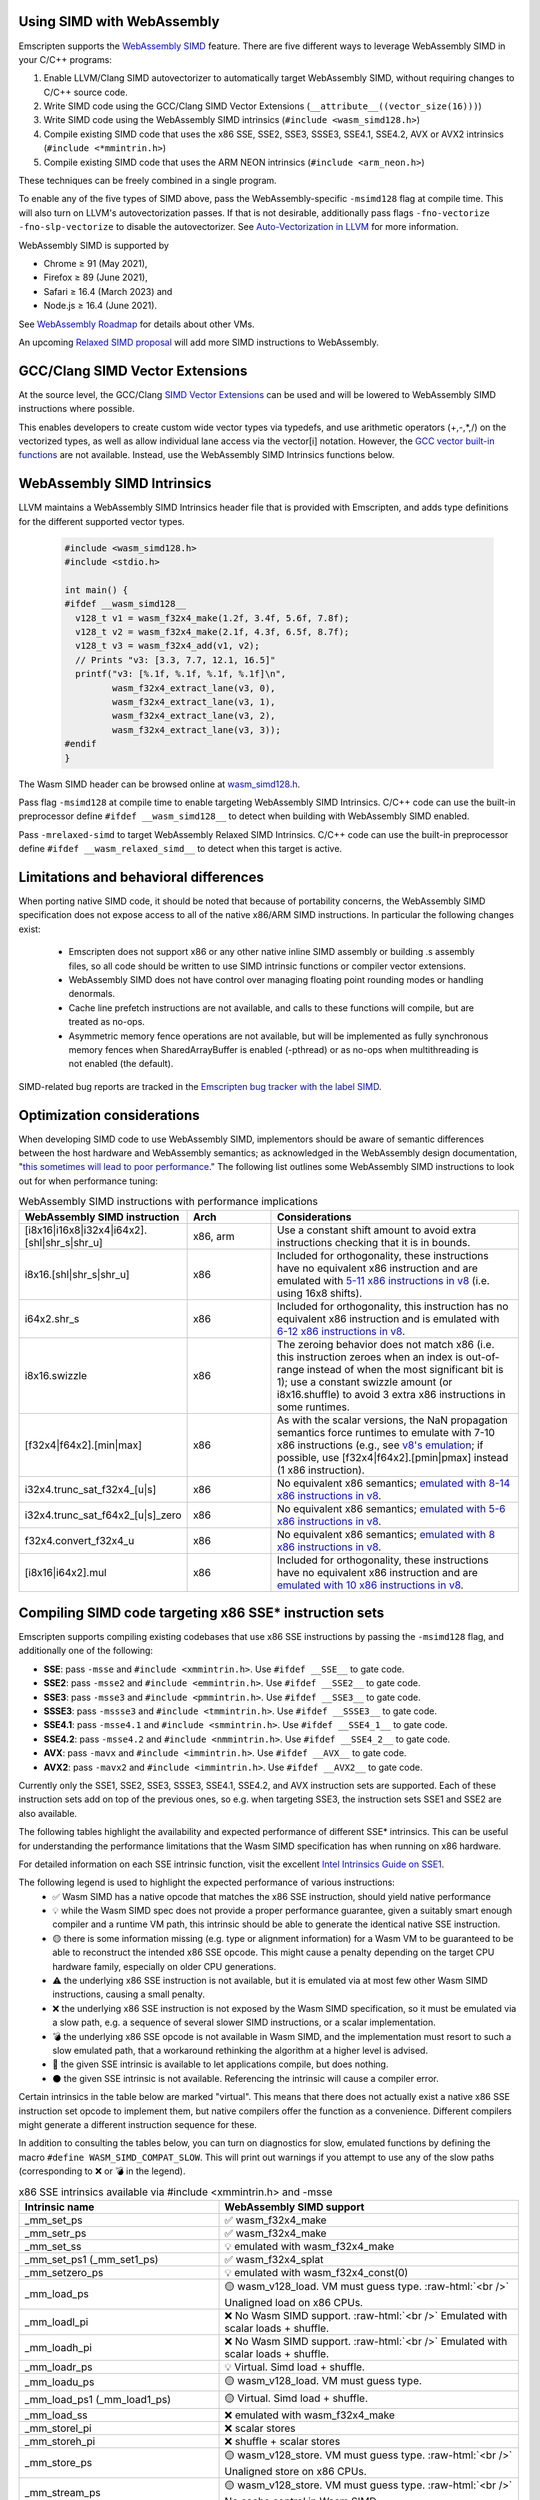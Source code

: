 .. _Porting SIMD code:

.. role:: raw-html(raw)
    :format: html

===========================
Using SIMD with WebAssembly
===========================

Emscripten supports the `WebAssembly SIMD <https://github.com/webassembly/simd/>`_ feature. There are five different ways to leverage WebAssembly SIMD in your C/C++ programs:

1. Enable LLVM/Clang SIMD autovectorizer to automatically target WebAssembly SIMD, without requiring changes to C/C++ source code.
2. Write SIMD code using the GCC/Clang SIMD Vector Extensions (``__attribute__((vector_size(16)))``)
3. Write SIMD code using the WebAssembly SIMD intrinsics (``#include <wasm_simd128.h>``)
4. Compile existing SIMD code that uses the x86 SSE, SSE2, SSE3, SSSE3, SSE4.1, SSE4.2, AVX or AVX2 intrinsics (``#include <*mmintrin.h>``)
5. Compile existing SIMD code that uses the ARM NEON intrinsics (``#include <arm_neon.h>``)

These techniques can be freely combined in a single program.

To enable any of the five types of SIMD above, pass the WebAssembly-specific ``-msimd128`` flag at compile time. This will also turn on LLVM's autovectorization passes. If that is not desirable, additionally pass flags ``-fno-vectorize -fno-slp-vectorize`` to disable the autovectorizer. See `Auto-Vectorization in LLVM <https://llvm.org/docs/Vectorizers.html>`_ for more information.

WebAssembly SIMD is supported by

* Chrome ≥ 91 (May 2021),

* Firefox ≥ 89 (June 2021),

* Safari ≥ 16.4 (March 2023) and

* Node.js ≥ 16.4 (June 2021).

See `WebAssembly Roadmap <https://webassembly.org/roadmap/>`_ for details about other VMs.

An upcoming `Relaxed SIMD proposal <https://github.com/WebAssembly/relaxed-simd/tree/main/proposals/relaxed-simd>`_ will add more SIMD instructions to WebAssembly.

================================
GCC/Clang SIMD Vector Extensions
================================

At the source level, the GCC/Clang `SIMD Vector Extensions <https://gcc.gnu.org/onlinedocs/gcc/Vector-Extensions.html>`_ can be used and will be lowered to WebAssembly SIMD instructions where possible.

This enables developers to create custom wide vector types via typedefs, and use arithmetic operators (+,-,*,/) on the vectorized types, as well as allow individual lane access via the vector[i] notation. However, the `GCC vector built-in functions <https://gcc.gnu.org/onlinedocs/gcc/x86-Built-in-Functions.html>`_ are not available. Instead, use the WebAssembly SIMD Intrinsics functions below.

===========================
WebAssembly SIMD Intrinsics
===========================

LLVM maintains a WebAssembly SIMD Intrinsics header file that is provided with Emscripten, and adds type definitions for the different supported vector types.

    .. code-block:: cpp

       #include <wasm_simd128.h>
       #include <stdio.h>

       int main() {
       #ifdef __wasm_simd128__
         v128_t v1 = wasm_f32x4_make(1.2f, 3.4f, 5.6f, 7.8f);
         v128_t v2 = wasm_f32x4_make(2.1f, 4.3f, 6.5f, 8.7f);
         v128_t v3 = wasm_f32x4_add(v1, v2);
         // Prints "v3: [3.3, 7.7, 12.1, 16.5]"
         printf("v3: [%.1f, %.1f, %.1f, %.1f]\n",
                wasm_f32x4_extract_lane(v3, 0),
                wasm_f32x4_extract_lane(v3, 1),
                wasm_f32x4_extract_lane(v3, 2),
                wasm_f32x4_extract_lane(v3, 3));
       #endif
       }

The Wasm SIMD header can be browsed online at `wasm_simd128.h <https://github.com/llvm/llvm-project/blob/main/clang/lib/Headers/wasm_simd128.h>`_.

Pass flag ``-msimd128`` at compile time to enable targeting WebAssembly SIMD Intrinsics. C/C++ code can use the built-in preprocessor define ``#ifdef __wasm_simd128__`` to detect when building with WebAssembly SIMD enabled.

Pass ``-mrelaxed-simd`` to target WebAssembly Relaxed SIMD Intrinsics. C/C++ code can use the built-in preprocessor define ``#ifdef __wasm_relaxed_simd__`` to detect when this target is active.

======================================
Limitations and behavioral differences
======================================

When porting native SIMD code, it should be noted that because of portability concerns, the WebAssembly SIMD specification does not expose access to all of the native x86/ARM SIMD instructions. In particular the following changes exist:

 - Emscripten does not support x86 or any other native inline SIMD assembly or building .s assembly files, so all code should be written to use SIMD intrinsic functions or compiler vector extensions.

 - WebAssembly SIMD does not have control over managing floating point rounding modes or handling denormals.

 - Cache line prefetch instructions are not available, and calls to these functions will compile, but are treated as no-ops.

 - Asymmetric memory fence operations are not available, but will be implemented as fully synchronous memory fences when SharedArrayBuffer is enabled (-pthread) or as no-ops when multithreading is not enabled (the default).

SIMD-related bug reports are tracked in the `Emscripten bug tracker with the label SIMD <https://github.com/emscripten-core/emscripten/issues?q=is%3Aopen+is%3Aissue+label%3ASIMD>`_.

===========================
Optimization considerations
===========================

When developing SIMD code to use WebAssembly SIMD, implementors should be aware of semantic differences between the host hardware and WebAssembly semantics; as acknowledged in the WebAssembly design documentation, "`this sometimes will lead to poor performance <https://github.com/WebAssembly/design/blob/master/Portability.md#assumptions-for-efficient-execution>`_." The following list outlines some WebAssembly SIMD instructions to look out for when performance tuning:

.. list-table:: WebAssembly SIMD instructions with performance implications
   :widths: 10 10 30
   :header-rows: 1
   :class: wrap-table-content

   * - WebAssembly SIMD instruction
     - Arch
     - Considerations

   * - [i8x16|i16x8|i32x4|i64x2].[shl|shr_s|shr_u]
     - x86, arm
     - Use a constant shift amount to avoid extra instructions checking that it is in bounds.

   * - i8x16.[shl|shr_s|shr_u]
     - x86
     - Included for orthogonality, these instructions have no equivalent x86 instruction and are emulated with `5-11 x86 instructions in v8 <https://github.com/v8/v8/blob/c8672adeebb105c7636334b9931831bf1945f4ec/src/codegen/shared-ia32-x64/macro-assembler-shared-ia32-x64.cc#L427-L552>`_ (i.e. using 16x8 shifts).
  
   * - i64x2.shr_s
     - x86
     - Included for orthogonality, this instruction has no equivalent x86 instruction and is emulated with `6-12 x86 instructions in v8 <https://github.com/v8/v8/blob/c8672adeebb105c7636334b9931831bf1945f4ec/src/codegen/shared-ia32-x64/macro-assembler-shared-ia32-x64.cc#L996-L1057>`_.

   * - i8x16.swizzle
     - x86
     - The zeroing behavior does not match x86 (i.e. this instruction zeroes when an index is out-of-range instead of when the most significant bit is 1); use a constant swizzle amount (or i8x16.shuffle) to avoid 3 extra x86 instructions in some runtimes.

   * - [f32x4|f64x2].[min|max]
     - x86
     - As with the scalar versions, the NaN propagation semantics force runtimes to emulate with 7-10 x86 instructions (e.g., see `v8's emulation <https://github.com/v8/v8/blob/c8672adeebb105c7636334b9931831bf1945f4ec/src/codegen/shared-ia32-x64/macro-assembler-shared-ia32-x64.cc#L202-L339>`_; if possible, use [f32x4|f64x2].[pmin|pmax] instead (1 x86 instruction).

   * - i32x4.trunc_sat_f32x4_[u|s]
     - x86
     - No equivalent x86 semantics; `emulated with 8-14 x86 instructions in v8 <https://github.com/v8/v8/blob/b6520eda5eafc3b007a5641b37136dfc9d92f63d/src/compiler/backend/x64/code-generator-x64.cc#L3035-L3062>`_.

   * - i32x4.trunc_sat_f64x2_[u|s]_zero
     - x86
     - No equivalent x86 semantics; `emulated with 5-6 x86 instructions in v8 <https://github.com/v8/v8/blob/b6520eda5eafc3b007a5641b37136dfc9d92f63d/src/codegen/x64/macro-assembler-x64.cc#L2241-L2311>`_.

   * - f32x4.convert_f32x4_u
     - x86
     - No equivalent x86 semantics; `emulated with 8 x86 instructions in v8 <https://github.com/v8/v8/blob/b6520eda5eafc3b007a5641b37136dfc9d92f63d/src/compiler/backend/x64/code-generator-x64.cc#L2591-L2604>`_.

   * - [i8x16|i64x2].mul
     - x86
     - Included for orthogonality, these instructions have no equivalent x86 instruction and are `emulated with 10 x86 instructions in v8 <https://github.com/v8/v8/blob/b6520eda5eafc3b007a5641b37136dfc9d92f63d/src/compiler/backend/x64/code-generator-x64.cc#L2834-L2858>`_.


=======================================================
Compiling SIMD code targeting x86 SSE* instruction sets
=======================================================

Emscripten supports compiling existing codebases that use x86 SSE instructions by passing the ``-msimd128`` flag, and additionally one of the following:

* **SSE**: pass ``-msse`` and ``#include <xmmintrin.h>``. Use ``#ifdef __SSE__`` to gate code.
* **SSE2**: pass ``-msse2`` and ``#include <emmintrin.h>``. Use ``#ifdef __SSE2__`` to gate code.
* **SSE3**: pass ``-msse3`` and ``#include <pmmintrin.h>``. Use ``#ifdef __SSE3__`` to gate code.
* **SSSE3**: pass ``-mssse3`` and ``#include <tmmintrin.h>``. Use ``#ifdef __SSSE3__`` to gate code.
* **SSE4.1**: pass ``-msse4.1`` and ``#include <smmintrin.h>``. Use ``#ifdef __SSE4_1__`` to gate code.
* **SSE4.2**: pass ``-msse4.2`` and ``#include <nmmintrin.h>``. Use ``#ifdef __SSE4_2__`` to gate code.
* **AVX**: pass ``-mavx`` and ``#include <immintrin.h>``. Use ``#ifdef __AVX__`` to gate code.
* **AVX2**: pass ``-mavx2`` and ``#include <immintrin.h>``. Use ``#ifdef __AVX2__`` to gate code.

Currently only the SSE1, SSE2, SSE3, SSSE3, SSE4.1, SSE4.2, and AVX instruction sets are supported. Each of these instruction sets add on top of the previous ones, so e.g. when targeting SSE3, the instruction sets SSE1 and SSE2 are also available.

The following tables highlight the availability and expected performance of different SSE* intrinsics. This can be useful for understanding the performance limitations that the Wasm SIMD specification has when running on x86 hardware.

For detailed information on each SSE intrinsic function, visit the excellent `Intel Intrinsics Guide on SSE1 <https://software.intel.com/sites/landingpage/IntrinsicsGuide/#techs=SSE>`_.

The following legend is used to highlight the expected performance of various instructions:
 - ✅ Wasm SIMD has a native opcode that matches the x86 SSE instruction, should yield native performance
 - 💡 while the Wasm SIMD spec does not provide a proper performance guarantee, given a suitably smart enough compiler and a runtime VM path, this intrinsic should be able to generate the identical native SSE instruction.
 - 🟡 there is some information missing (e.g. type or alignment information) for a Wasm VM to be guaranteed to be able to reconstruct the intended x86 SSE opcode. This might cause a penalty depending on the target CPU hardware family, especially on older CPU generations.
 - ⚠️ the underlying x86 SSE instruction is not available, but it is emulated via at most few other Wasm SIMD instructions, causing a small penalty.
 - ❌ the underlying x86 SSE instruction is not exposed by the Wasm SIMD specification, so it must be emulated via a slow path, e.g. a sequence of several slower SIMD instructions, or a scalar implementation.
 - 💣 the underlying x86 SSE opcode is not available in Wasm SIMD, and the implementation must resort to such a slow emulated path, that a workaround rethinking the algorithm at a higher level is advised.
 - 💭 the given SSE intrinsic is available to let applications compile, but does nothing.
 - ⚫ the given SSE intrinsic is not available. Referencing the intrinsic will cause a compiler error.

Certain intrinsics in the table below are marked "virtual". This means that there does not actually exist a native x86 SSE instruction set opcode to implement them, but native compilers offer the function as a convenience. Different compilers might generate a different instruction sequence for these.

In addition to consulting the tables below, you can turn on diagnostics for slow, emulated functions by defining the macro ``#define WASM_SIMD_COMPAT_SLOW``. This will print out warnings if you attempt to use any of the slow paths (corresponding to ❌ or 💣 in the legend).

.. list-table:: x86 SSE intrinsics available via #include <xmmintrin.h> and -msse
   :widths: 20 30
   :header-rows: 1
   :class: wrap-table-content

   * - Intrinsic name
     - WebAssembly SIMD support
   * - _mm_set_ps
     - ✅ wasm_f32x4_make
   * - _mm_setr_ps
     - ✅ wasm_f32x4_make
   * - _mm_set_ss
     - 💡 emulated with wasm_f32x4_make
   * - _mm_set_ps1 (_mm_set1_ps)
     - ✅ wasm_f32x4_splat
   * - _mm_setzero_ps
     - 💡 emulated with wasm_f32x4_const(0)
   * - _mm_load_ps
     - 🟡 wasm_v128_load. VM must guess type. :raw-html:`<br />` Unaligned load on x86 CPUs.
   * - _mm_loadl_pi
     - ❌ No Wasm SIMD support. :raw-html:`<br />` Emulated with scalar loads + shuffle.
   * - _mm_loadh_pi
     - ❌ No Wasm SIMD support. :raw-html:`<br />` Emulated with scalar loads + shuffle.
   * - _mm_loadr_ps
     - 💡 Virtual. Simd load + shuffle.
   * - _mm_loadu_ps
     - 🟡 wasm_v128_load. VM must guess type.
   * - _mm_load_ps1 (_mm_load1_ps)
     - 🟡 Virtual. Simd load + shuffle.
   * - _mm_load_ss
     - ❌ emulated with wasm_f32x4_make
   * - _mm_storel_pi
     - ❌ scalar stores
   * - _mm_storeh_pi
     - ❌ shuffle + scalar stores
   * - _mm_store_ps
     - 🟡 wasm_v128_store. VM must guess type. :raw-html:`<br />` Unaligned store on x86 CPUs.
   * - _mm_stream_ps
     - 🟡 wasm_v128_store. VM must guess type. :raw-html:`<br />` No cache control in Wasm SIMD.
   * - _mm_prefetch
     - 💭 No-op.
   * - _mm_sfence
     - ⚠️ A full barrier in multithreaded builds.
   * - _mm_shuffle_ps
     - 🟡 wasm_i32x4_shuffle. VM must guess type.
   * - _mm_storer_ps
     - 💡 Virtual. Shuffle + Simd store.
   * - _mm_store_ps1 (_mm_store1_ps)
     - 🟡 Virtual. Emulated with shuffle. :raw-html:`<br />` Unaligned store on x86 CPUs.
   * - _mm_store_ss
     - 💡 emulated with scalar store
   * - _mm_storeu_ps
     - 🟡 wasm_v128_store. VM must guess type.
   * - _mm_storeu_si16
     - 💡 emulated with scalar store
   * - _mm_storeu_si64
     - 💡 emulated with scalar store
   * - _mm_movemask_ps
     - ✅ wasm_i32x4_bitmask
   * - _mm_move_ss
     - 💡 emulated with a shuffle. VM must guess type.
   * - _mm_add_ps
     - ✅ wasm_f32x4_add
   * - _mm_add_ss
     - ⚠️ emulated with a shuffle
   * - _mm_sub_ps
     - ✅ wasm_f32x4_sub
   * - _mm_sub_ss
     - ⚠️ emulated with a shuffle
   * - _mm_mul_ps
     - ✅ wasm_f32x4_mul
   * - _mm_mul_ss
     - ⚠️ emulated with a shuffle
   * - _mm_div_ps
     - ✅ wasm_f32x4_div
   * - _mm_div_ss
     - ⚠️ emulated with a shuffle
   * - _mm_min_ps
     - TODO: pmin once it works
   * - _mm_min_ss
     - ⚠️ emulated with a shuffle
   * - _mm_max_ps
     - TODO: pmax once it works
   * - _mm_max_ss
     - ⚠️ emulated with a shuffle
   * - _mm_rcp_ps
     - ❌ No Wasm SIMD support. :raw-html:`<br />` Emulated with full precision div. `simd/#3 <https://github.com/WebAssembly/simd/issues/3>`_
   * - _mm_rcp_ss
     - ❌ No Wasm SIMD support. :raw-html:`<br />` Emulated with full precision div+shuffle `simd/#3 <https://github.com/WebAssembly/simd/issues/3>`_
   * - _mm_sqrt_ps
     - ✅ wasm_f32x4_sqrt
   * - _mm_sqrt_ss
     - ⚠️ emulated with a shuffle
   * - _mm_rsqrt_ps
     - ❌ No Wasm SIMD support. :raw-html:`<br />` Emulated with full precision div+sqrt. `simd/#3 <https://github.com/WebAssembly/simd/issues/3>`_
   * - _mm_rsqrt_ss
     - ❌ No Wasm SIMD support. :raw-html:`<br />` Emulated with full precision div+sqrt+shuffle. `simd/#3 <https://github.com/WebAssembly/simd/issues/3>`_
   * - _mm_unpackhi_ps
     - 💡 emulated with a shuffle
   * - _mm_unpacklo_ps
     - 💡 emulated with a shuffle
   * - _mm_movehl_ps
     - 💡 emulated with a shuffle
   * - _mm_movelh_ps
     - 💡 emulated with a shuffle
   * - _MM_TRANSPOSE4_PS
     - 💡 emulated with a shuffle
   * - _mm_cmplt_ps
     - ✅ wasm_f32x4_lt
   * - _mm_cmplt_ss
     - ⚠️ emulated with a shuffle
   * - _mm_cmple_ps
     - ✅ wasm_f32x4_le
   * - _mm_cmple_ss
     - ⚠️ emulated with a shuffle
   * - _mm_cmpeq_ps
     - ✅ wasm_f32x4_eq
   * - _mm_cmpeq_ss
     - ⚠️ emulated with a shuffle
   * - _mm_cmpge_ps
     - ✅ wasm_f32x4_ge
   * - _mm_cmpge_ss
     - ⚠️ emulated with a shuffle
   * - _mm_cmpgt_ps
     - ✅ wasm_f32x4_gt
   * - _mm_cmpgt_ss
     - ⚠️ emulated with a shuffle
   * - _mm_cmpord_ps
     - ❌ emulated with 2xcmp+and
   * - _mm_cmpord_ss
     - ❌ emulated with 2xcmp+and+shuffle
   * - _mm_cmpunord_ps
     - ❌ emulated with 2xcmp+or
   * - _mm_cmpunord_ss
     - ❌ emulated with 2xcmp+or+shuffle
   * - _mm_and_ps
     - 🟡 wasm_v128_and. VM must guess type.
   * - _mm_andnot_ps
     - 🟡 wasm_v128_andnot. VM must guess type.
   * - _mm_or_ps
     - 🟡 wasm_v128_or. VM must guess type.
   * - _mm_xor_ps
     - 🟡 wasm_v128_xor. VM must guess type.
   * - _mm_cmpneq_ps
     - ✅ wasm_f32x4_ne
   * - _mm_cmpneq_ss
     - ⚠️ emulated with a shuffle
   * - _mm_cmpnge_ps
     - ⚠️ emulated with not+ge
   * - _mm_cmpnge_ss
     - ⚠️ emulated with not+ge+shuffle
   * - _mm_cmpngt_ps
     - ⚠️ emulated with not+gt
   * - _mm_cmpngt_ss
     - ⚠️ emulated with not+gt+shuffle
   * - _mm_cmpnle_ps
     - ⚠️ emulated with not+le
   * - _mm_cmpnle_ss
     - ⚠️ emulated with not+le+shuffle
   * - _mm_cmpnlt_ps
     - ⚠️ emulated with not+lt
   * - _mm_cmpnlt_ss
     - ⚠️ emulated with not+lt+shuffle
   * - _mm_comieq_ss
     - ❌ scalarized
   * - _mm_comige_ss
     - ❌ scalarized
   * - _mm_comigt_ss
     - ❌ scalarized
   * - _mm_comile_ss
     - ❌ scalarized
   * - _mm_comilt_ss
     - ❌ scalarized
   * - _mm_comineq_ss
     - ❌ scalarized
   * - _mm_ucomieq_ss
     - ❌ scalarized
   * - _mm_ucomige_ss
     - ❌ scalarized
   * - _mm_ucomigt_ss
     - ❌ scalarized
   * - _mm_ucomile_ss
     - ❌ scalarized
   * - _mm_ucomilt_ss
     - ❌ scalarized
   * - _mm_ucomineq_ss
     - ❌ scalarized
   * - _mm_cvtsi32_ss (_mm_cvt_si2ss)
     - ❌ scalarized
   * - _mm_cvtss_si32 (_mm_cvt_ss2si)
     - 💣 scalar with complex emulated semantics
   * - _mm_cvttss_si32 (_mm_cvtt_ss2si)
     - 💣 scalar with complex emulated semantics
   * - _mm_cvtsi64_ss
     - ❌ scalarized
   * - _mm_cvtss_si64
     - 💣 scalar with complex emulated semantics
   * - _mm_cvttss_si64
     - 💣 scalar with complex emulated semantics
   * - _mm_cvtss_f32
     - 💡 scalar get
   * - _mm_malloc
     - ✅ Allocates memory with specified alignment.
   * - _mm_free
     - ✅ Aliases to free().
   * - _MM_GET_EXCEPTION_MASK
     - ✅ Always returns all exceptions masked (0x1f80).
   * - _MM_GET_EXCEPTION_STATE
     - ❌ Exception state is not tracked. Always returns 0.
   * - _MM_GET_FLUSH_ZERO_MODE
     - ✅ Always returns _MM_FLUSH_ZERO_OFF.
   * - _MM_GET_ROUNDING_MODE
     - ✅ Always returns _MM_ROUND_NEAREST.
   * - _mm_getcsr
     - ✅ Always returns _MM_FLUSH_ZERO_OFF :raw-html:`<br />` | _MM_ROUND_NEAREST | all exceptions masked (0x1f80).
   * - _MM_SET_EXCEPTION_MASK
     - ⚫ Not available. Fixed to all exceptions masked.
   * - _MM_SET_EXCEPTION_STATE
     - ⚫ Not available. Fixed to zero/clear state.
   * - _MM_SET_FLUSH_ZERO_MODE
     - ⚫ Not available. Fixed to _MM_FLUSH_ZERO_OFF.
   * - _MM_SET_ROUNDING_MODE
     - ⚫ Not available. Fixed to _MM_ROUND_NEAREST.
   * - _mm_setcsr
     - ⚫ Not available.
   * - _mm_undefined_ps
     - ✅ Virtual

⚫ The following extensions that SSE1 instruction set brought to 64-bit wide MMX registers are not available:
 - _mm_avg_pu8, _mm_avg_pu16, _mm_cvt_pi2ps, _mm_cvt_ps2pi, _mm_cvt_pi16_ps, _mm_cvt_pi32_ps, _mm_cvt_pi32x2_ps, _mm_cvt_pi8_ps, _mm_cvt_ps_pi16, _mm_cvt_ps_pi32, _mm_cvt_ps_pi8, _mm_cvt_pu16_ps, _mm_cvt_pu8_ps, _mm_cvtt_ps2pi, _mm_cvtt_pi16_ps, _mm_cvttps_pi32, _mm_extract_pi16, _mm_insert_pi16, _mm_maskmove_si64, _m_maskmovq, _mm_max_pi16, _mm_max_pu8, _mm_min_pi16, _mm_min_pu8, _mm_movemask_pi8, _mm_mulhi_pu16, _m_pavgb, _m_pavgw, _m_pextrw, _m_pinsrw, _m_pmaxsw, _m_pmaxub, _m_pminsw, _m_pminub, _m_pmovmskb, _m_pmulhuw, _m_psadbw, _m_pshufw, _mm_sad_pu8, _mm_shuffle_pi16 and _mm_stream_pi.

Any code referencing these intrinsics will not compile.

The following table highlights the availability and expected performance of different SSE2 intrinsics. Refer to `Intel Intrinsics Guide on SSE2 <https://software.intel.com/sites/landingpage/IntrinsicsGuide/#techs=SSE2>`_.

.. list-table:: x86 SSE2 intrinsics available via #include <emmintrin.h> and -msse2
   :widths: 20 30
   :header-rows: 1
   :class: wrap-table-content

   * - Intrinsic name
     - WebAssembly SIMD support
   * - _mm_add_epi16
     - ✅ wasm_i16x8_add
   * - _mm_add_epi32
     - ✅ wasm_i32x4_add
   * - _mm_add_epi64
     - ✅ wasm_i64x2_add
   * - _mm_add_epi8
     - ✅ wasm_i8x16_add
   * - _mm_add_pd
     - ✅ wasm_f64x2_add
   * - _mm_add_sd
     - ⚠️ emulated with a shuffle
   * - _mm_adds_epi16
     - ✅ wasm_i16x8_add_sat
   * - _mm_adds_epi8
     - ✅ wasm_i8x16_add_sat
   * - _mm_adds_epu16
     - ✅ wasm_u16x8_add_sat
   * - _mm_adds_epu8
     - ✅ wasm_u8x16_add_sat
   * - _mm_and_pd
     - 🟡 wasm_v128_and. VM must guess type.
   * - _mm_and_si128
     - 🟡 wasm_v128_and. VM must guess type.
   * - _mm_andnot_pd
     - 🟡 wasm_v128_andnot. VM must guess type.
   * - _mm_andnot_si128
     - 🟡 wasm_v128_andnot. VM must guess type.
   * - _mm_avg_epu16
     - ✅ wasm_u16x8_avgr
   * - _mm_avg_epu8
     - ✅ wasm_u8x16_avgr
   * - _mm_castpd_ps
     - ✅ no-op
   * - _mm_castpd_si128
     - ✅ no-op
   * - _mm_castps_pd
     - ✅ no-op
   * - _mm_castps_si128
     - ✅ no-op
   * - _mm_castsi128_pd
     - ✅ no-op
   * - _mm_castsi128_ps
     - ✅ no-op
   * - _mm_clflush
     - 💭 No-op. No cache hinting in Wasm SIMD.
   * - _mm_cmpeq_epi16
     - ✅ wasm_i16x8_eq
   * - _mm_cmpeq_epi32
     - ✅ wasm_i32x4_eq
   * - _mm_cmpeq_epi8
     - ✅ wasm_i8x16_eq
   * - _mm_cmpeq_pd
     - ✅ wasm_f64x2_eq
   * - _mm_cmpeq_sd
     - ⚠️ emulated with a shuffle
   * - _mm_cmpge_pd
     - ✅ wasm_f64x2_ge
   * - _mm_cmpge_sd
     - ⚠️ emulated with a shuffle
   * - _mm_cmpgt_epi16
     - ✅ wasm_i16x8_gt
   * - _mm_cmpgt_epi32
     - ✅ wasm_i32x4_gt
   * - _mm_cmpgt_epi8
     - ✅ wasm_i8x16_gt
   * - _mm_cmpgt_pd
     - ✅ wasm_f64x2_gt
   * - _mm_cmpgt_sd
     - ⚠️ emulated with a shuffle
   * - _mm_cmple_pd
     - ✅ wasm_f64x2_le
   * - _mm_cmple_sd
     - ⚠️ emulated with a shuffle
   * - _mm_cmplt_epi16
     - ✅ wasm_i16x8_lt
   * - _mm_cmplt_epi32
     - ✅ wasm_i32x4_lt
   * - _mm_cmplt_epi8
     - ✅ wasm_i8x16_lt
   * - _mm_cmplt_pd
     - ✅ wasm_f64x2_lt
   * - _mm_cmplt_sd
     - ⚠️ emulated with a shuffle
   * - _mm_cmpneq_pd
     - ✅ wasm_f64x2_ne
   * - _mm_cmpneq_sd
     - ⚠️ emulated with a shuffle
   * - _mm_cmpnge_pd
     - ⚠️ emulated with not+ge
   * - _mm_cmpnge_sd
     - ⚠️ emulated with not+ge+shuffle
   * - _mm_cmpngt_pd
     - ⚠️ emulated with not+gt
   * - _mm_cmpngt_sd
     - ⚠️ emulated with not+gt+shuffle
   * - _mm_cmpnle_pd
     - ⚠️ emulated with not+le
   * - _mm_cmpnle_sd
     - ⚠️ emulated with not+le+shuffle
   * - _mm_cmpnlt_pd
     - ⚠️ emulated with not+lt
   * - _mm_cmpnlt_sd
     - ⚠️ emulated with not+lt+shuffle
   * - _mm_cmpord_pd
     - ❌ emulated with 2xcmp+and
   * - _mm_cmpord_sd
     - ❌ emulated with 2xcmp+and+shuffle
   * - _mm_cmpunord_pd
     - ❌ emulated with 2xcmp+or
   * - _mm_cmpunord_sd
     - ❌ emulated with 2xcmp+or+shuffle
   * - _mm_comieq_sd
     - ❌ scalarized
   * - _mm_comige_sd
     - ❌ scalarized
   * - _mm_comigt_sd
     - ❌ scalarized
   * - _mm_comile_sd
     - ❌ scalarized
   * - _mm_comilt_sd
     - ❌ scalarized
   * - _mm_comineq_sd
     - ❌ scalarized
   * - _mm_cvtepi32_pd
     - ✅ wasm_f64x2_convert_low_i32x4
   * - _mm_cvtepi32_ps
     - ✅ wasm_f32x4_convert_i32x4
   * - _mm_cvtpd_epi32
     - ❌ scalarized
   * - _mm_cvtpd_ps
     - ✅ wasm_f32x4_demote_f64x2_zero
   * - _mm_cvtps_epi32
     - ❌ scalarized
   * - _mm_cvtps_pd
     - ✅ wasm_f64x2_promote_low_f32x4
   * - _mm_cvtsd_f64
     - ✅ wasm_f64x2_extract_lane
   * - _mm_cvtsd_si32
     - ❌ scalarized
   * - _mm_cvtsd_si64
     - ❌ scalarized
   * - _mm_cvtsd_si64x
     - ❌ scalarized
   * - _mm_cvtsd_ss
     - ❌ scalarized
   * - _mm_cvtsi128_si32
     - ✅ wasm_i32x4_extract_lane
   * - _mm_cvtsi128_si64 (_mm_cvtsi128_si64x)
     - ✅ wasm_i64x2_extract_lane
   * - _mm_cvtsi32_sd
     - ❌ scalarized
   * - _mm_cvtsi32_si128
     - 💡 emulated with wasm_i32x4_make
   * - _mm_cvtsi64_sd (_mm_cvtsi64x_sd)
     - ❌ scalarized
   * - _mm_cvtsi64_si128 (_mm_cvtsi64x_si128)
     - 💡 emulated with wasm_i64x2_make
   * - _mm_cvtss_sd
     - ❌ scalarized
   * - _mm_cvttpd_epi32
     - ❌ scalarized
   * - _mm_cvttps_epi32
     - ❌ scalarized
   * - _mm_cvttsd_si32
     - ❌ scalarized
   * - _mm_cvttsd_si64 (_mm_cvttsd_si64x)
     - ❌ scalarized
   * - _mm_div_pd
     - ✅ wasm_f64x2_div
   * - _mm_div_sd
     - ⚠️ emulated with a shuffle
   * - _mm_extract_epi16
     - ✅ wasm_u16x8_extract_lane
   * - _mm_insert_epi16
     - ✅ wasm_i16x8_replace_lane
   * - _mm_lfence
     - ⚠️ A full barrier in multithreaded builds.
   * - _mm_load_pd
     - 🟡 wasm_v128_load. VM must guess type. :raw-html:`<br />` Unaligned load on x86 CPUs.
   * - _mm_load1_pd (_mm_load_pd1)
     - 🟡 Virtual. wasm_v64x2_load_splat, VM must guess type.
   * - _mm_load_sd
     - ❌ emulated with wasm_f64x2_make
   * - _mm_load_si128
     - 🟡 wasm_v128_load. VM must guess type. :raw-html:`<br />` Unaligned load on x86 CPUs.
   * - _mm_loadh_pd
     - ❌ No Wasm SIMD support. :raw-html:`<br />` Emulated with scalar loads + shuffle.
   * - _mm_loadl_epi64
     - ❌ No Wasm SIMD support. :raw-html:`<br />` Emulated with scalar loads + shuffle.
   * - _mm_loadl_pd
     - ❌ No Wasm SIMD support. :raw-html:`<br />` Emulated with scalar loads + shuffle.
   * - _mm_loadr_pd
     - 💡 Virtual. Simd load + shuffle.
   * - _mm_loadu_pd
     - 🟡 wasm_v128_load. VM must guess type.
   * - _mm_loadu_si128
     - 🟡 wasm_v128_load. VM must guess type.
   * - _mm_loadu_si64
     - ❌ emulated with const+scalar load+replace lane
   * - _mm_loadu_si32
     - ❌ emulated with const+scalar load+replace lane
   * - _mm_loadu_si16
     - ❌ emulated with const+scalar load+replace lane
   * - _mm_madd_epi16
     - ✅ wasm_i32x4_dot_i16x8
   * - _mm_maskmoveu_si128
     - ❌ scalarized
   * - _mm_max_epi16
     - ✅ wasm_i16x8_max
   * - _mm_max_epu8
     - ✅ wasm_u8x16_max
   * - _mm_max_pd
     - TODO: migrate to wasm_f64x2_pmax
   * - _mm_max_sd
     - ⚠️ emulated with a shuffle
   * - _mm_mfence
     - ⚠️ A full barrier in multithreaded builds.
   * - _mm_min_epi16
     - ✅ wasm_i16x8_min
   * - _mm_min_epu8
     - ✅ wasm_u8x16_min
   * - _mm_min_pd
     - TODO: migrate to wasm_f64x2_pmin
   * - _mm_min_sd
     - ⚠️ emulated with a shuffle
   * - _mm_move_epi64
     - 💡 emulated with a shuffle. VM must guess type.
   * - _mm_move_sd
     - 💡 emulated with a shuffle. VM must guess type.
   * - _mm_movemask_epi8
     - ✅ wasm_i8x16_bitmask
   * - _mm_movemask_pd
     - ✅ wasm_i64x2_bitmask
   * - _mm_mul_epu32
     - ⚠️ emulated with wasm_u64x2_extmul_low_u32x4 + 2 shuffles
   * - _mm_mul_pd
     - ✅ wasm_f64x2_mul
   * - _mm_mul_sd
     - ⚠️ emulated with a shuffle
   * - _mm_mulhi_epi16
     - ⚠️ emulated with a 2x SIMD extmul+generic shuffle
   * - _mm_mulhi_epu16
     - ⚠️ emulated with a 2x SIMD extmul+generic shuffle
   * - _mm_mullo_epi16
     - ✅ wasm_i16x8_mul
   * - _mm_or_pd
     - 🟡 wasm_v128_or. VM must guess type.
   * - _mm_or_si128
     - 🟡 wasm_v128_or. VM must guess type.
   * - _mm_packs_epi16
     - ✅ wasm_i8x16_narrow_i16x8
   * - _mm_packs_epi32
     - ✅ wasm_i16x8_narrow_i32x4
   * - _mm_packus_epi16
     - ✅ wasm_u8x16_narrow_i16x8
   * - _mm_pause
     - 💭 No-op.
   * - _mm_sad_epu8
     - ⚠️ emulated with eleven SIMD instructions+const
   * - _mm_set_epi16
     - ✅ wasm_i16x8_make
   * - _mm_set_epi32
     - ✅ wasm_i32x4_make
   * - _mm_set_epi64 (_mm_set_epi64x)
     - ✅ wasm_i64x2_make
   * - _mm_set_epi8
     - ✅ wasm_i8x16_make
   * - _mm_set_pd
     - ✅ wasm_f64x2_make
   * - _mm_set_sd
     - 💡 emulated with wasm_f64x2_make
   * - _mm_set1_epi16
     - ✅ wasm_i16x8_splat
   * - _mm_set1_epi32
     - ✅ wasm_i32x4_splat
   * - _mm_set1_epi64 (_mm_set1_epi64x)
     - ✅ wasm_i64x2_splat
   * - _mm_set1_epi8
     - ✅ wasm_i8x16_splat
   * - _mm_set1_pd (_mm_set_pd1)
     - ✅ wasm_f64x2_splat
   * - _mm_setr_epi16
     - ✅ wasm_i16x8_make
   * - _mm_setr_epi32
     - ✅ wasm_i32x4_make
   * - _mm_setr_epi64
     - ✅ wasm_i64x2_make
   * - _mm_setr_epi8
     - ✅ wasm_i8x16_make
   * - _mm_setr_pd
     - ✅ wasm_f64x2_make
   * - _mm_setzero_pd
     - 💡 emulated with wasm_f64x2_const
   * - _mm_setzero_si128
     - 💡 emulated with wasm_i64x2_const
   * - _mm_shuffle_epi32
     - 💡 emulated with a general shuffle
   * - _mm_shuffle_pd
     - 💡 emulated with a general shuffle
   * - _mm_shufflehi_epi16
     - 💡 emulated with a general shuffle
   * - _mm_shufflelo_epi16
     - 💡 emulated with a general shuffle
   * - _mm_sll_epi16
     - ❌ scalarized
   * - _mm_sll_epi32
     - ❌ scalarized
   * - _mm_sll_epi64
     - ❌ scalarized
   * - _mm_slli_epi16
     - 💡 wasm_i16x8_shl :raw-html:`<br />` ✅ if shift count is immediate constant.
   * - _mm_slli_epi32
     - 💡 wasm_i32x4_shl :raw-html:`<br />` ✅ if shift count is immediate constant.
   * - _mm_slli_epi64
     - 💡 wasm_i64x2_shl :raw-html:`<br />` ✅ if shift count is immediate constant.
   * - _mm_slli_si128 (_mm_bslli_si128)
     - 💡 emulated with a general shuffle
   * - _mm_sqrt_pd
     - ✅ wasm_f64x2_sqrt
   * - _mm_sqrt_sd
     - ⚠️ emulated with a shuffle
   * - _mm_sra_epi16
     - ❌ scalarized
   * - _mm_sra_epi32
     - ❌ scalarized
   * - _mm_srai_epi16
     - 💡 wasm_i16x8_shr :raw-html:`<br />` ✅ if shift count is immediate constant.
   * - _mm_srai_epi32
     - 💡 wasm_i32x4_shr :raw-html:`<br />` ✅ if shift count is immediate constant.
   * - _mm_srl_epi16
     - ❌ scalarized
   * - _mm_srl_epi32
     - ❌ scalarized
   * - _mm_srl_epi64
     - ❌ scalarized
   * - _mm_srli_epi16
     - 💡 wasm_u16x8_shr :raw-html:`<br />` ✅ if shift count is immediate constant.
   * - _mm_srli_epi32
     - 💡 wasm_u32x4_shr :raw-html:`<br />` ✅ if shift count is immediate constant.
   * - _mm_srli_epi64
     - 💡 wasm_u64x2_shr :raw-html:`<br />` ✅ if shift count is immediate constant.
   * - _mm_srli_si128 (_mm_bsrli_si128)
     - 💡 emulated with a general shuffle
   * - _mm_store_pd
     - 🟡 wasm_v128_store. VM must guess type. :raw-html:`<br />` Unaligned store on x86 CPUs.
   * - _mm_store_sd
     - 💡 emulated with scalar store
   * - _mm_store_si128
     - 🟡 wasm_v128_store. VM must guess type. :raw-html:`<br />` Unaligned store on x86 CPUs.
   * - _mm_store1_pd (_mm_store_pd1)
     - 🟡 Virtual. Emulated with shuffle. :raw-html:`<br />` Unaligned store on x86 CPUs.
   * - _mm_storeh_pd
     - ❌ shuffle + scalar stores
   * - _mm_storel_epi64
     - ❌ scalar store
   * - _mm_storel_pd
     - ❌ scalar store
   * - _mm_storer_pd
     - ❌ shuffle + scalar stores
   * - _mm_storeu_pd
     - 🟡 wasm_v128_store. VM must guess type.
   * - _mm_storeu_si128
     - 🟡 wasm_v128_store. VM must guess type.
   * - _mm_storeu_si64
     - 💡 emulated with extract lane+scalar store
   * - _mm_storeu_si32
     - 💡 emulated with extract lane+scalar store
   * - _mm_storeu_si16
     - 💡 emulated with extract lane+scalar store
   * - _mm_stream_pd
     - 🟡 wasm_v128_store. VM must guess type. :raw-html:`<br />` No cache control in Wasm SIMD.
   * - _mm_stream_si128
     - 🟡 wasm_v128_store. VM must guess type. :raw-html:`<br />` No cache control in Wasm SIMD.
   * - _mm_stream_si32
     - 🟡 wasm_v128_store. VM must guess type. :raw-html:`<br />` No cache control in Wasm SIMD.
   * - _mm_stream_si64
     - 🟡 wasm_v128_store. VM must guess type. :raw-html:`<br />` No cache control in Wasm SIMD.
   * - _mm_sub_epi16
     - ✅ wasm_i16x8_sub
   * - _mm_sub_epi32
     - ✅ wasm_i32x4_sub
   * - _mm_sub_epi64
     - ✅ wasm_i64x2_sub
   * - _mm_sub_epi8
     - ✅ wasm_i8x16_sub
   * - _mm_sub_pd
     - ✅ wasm_f64x2_sub
   * - _mm_sub_sd
     - ⚠️ emulated with a shuffle
   * - _mm_subs_epi16
     - ✅ wasm_i16x8_sub_sat
   * - _mm_subs_epi8
     - ✅ wasm_i8x16_sub_sat
   * - _mm_subs_epu16
     - ✅ wasm_u16x8_sub_sat
   * - _mm_subs_epu8
     - ✅ wasm_u8x16_sub_sat
   * - _mm_ucomieq_sd
     - ❌ scalarized
   * - _mm_ucomige_sd
     - ❌ scalarized
   * - _mm_ucomigt_sd
     - ❌ scalarized
   * - _mm_ucomile_sd
     - ❌ scalarized
   * - _mm_ucomilt_sd
     - ❌ scalarized
   * - _mm_ucomineq_sd
     - ❌ scalarized
   * - _mm_undefined_pd
     - ✅ Virtual
   * - _mm_undefined_si128
     - ✅ Virtual
   * - _mm_unpackhi_epi16
     - 💡 emulated with a shuffle
   * - _mm_unpackhi_epi32
     - 💡 emulated with a shuffle
   * - _mm_unpackhi_epi64
     - 💡 emulated with a shuffle
   * - _mm_unpackhi_epi8
     - 💡 emulated with a shuffle
   * - _mm_unpachi_pd
     - 💡 emulated with a shuffle
   * - _mm_unpacklo_epi16
     - 💡 emulated with a shuffle
   * - _mm_unpacklo_epi32
     - 💡 emulated with a shuffle
   * - _mm_unpacklo_epi64
     - 💡 emulated with a shuffle
   * - _mm_unpacklo_epi8
     - 💡 emulated with a shuffle
   * - _mm_unpacklo_pd
     - 💡 emulated with a shuffle
   * - _mm_xor_pd
     - 🟡 wasm_v128_xor. VM must guess type.
   * - _mm_xor_si128
     - 🟡 wasm_v128_xor. VM must guess type.

⚫ The following extensions that SSE2 instruction set brought to 64-bit wide MMX registers are not available:
 - _mm_add_si64, _mm_movepi64_pi64, _mm_movpi64_epi64, _mm_mul_su32, _mm_sub_si64, _mm_cvtpd_pi32, _mm_cvtpi32_pd, _mm_cvttpd_pi32

Any code referencing these intrinsics will not compile.

The following table highlights the availability and expected performance of different SSE3 intrinsics. Refer to `Intel Intrinsics Guide on SSE3 <https://software.intel.com/sites/landingpage/IntrinsicsGuide/#techs=SSE3>`_.

.. list-table:: x86 SSE3 intrinsics available via #include <pmmintrin.h> and -msse3
   :widths: 20 30
   :header-rows: 1
   :class: wrap-table-content

   * - Intrinsic name
     - WebAssembly SIMD support
   * - _mm_lddqu_si128
     - ✅ wasm_v128_load.
   * - _mm_addsub_ps
     - ⚠️ emulated with a SIMD add+mul+const
   * - _mm_hadd_ps
     - ⚠️ emulated with a SIMD add+two shuffles
   * - _mm_hsub_ps
     - ⚠️ emulated with a SIMD sub+two shuffles
   * - _mm_movehdup_ps
     - 💡 emulated with a general shuffle
   * - _mm_moveldup_ps
     - 💡 emulated with a general shuffle
   * - _mm_addsub_pd
     - ⚠️ emulated with a SIMD add+mul+const
   * - _mm_hadd_pd
     - ⚠️ emulated with a SIMD add+two shuffles
   * - _mm_hsub_pd
     - ⚠️ emulated with a SIMD add+two shuffles
   * - _mm_loaddup_pd
     - 🟡 Virtual. wasm_v64x2_load_splat, VM must guess type.
   * - _mm_movedup_pd
     - 💡 emulated with a general shuffle
   * - _MM_GET_DENORMALS_ZERO_MODE
     - ✅ Always returns _MM_DENORMALS_ZERO_ON. I.e. denormals are available.
   * - _MM_SET_DENORMALS_ZERO_MODE
     - ⚫ Not available. Fixed to _MM_DENORMALS_ZERO_ON.
   * - _mm_monitor
     - ⚫ Not available.
   * - _mm_mwait
     - ⚫ Not available.

The following table highlights the availability and expected performance of different SSSE3 intrinsics. Refer to `Intel Intrinsics Guide on SSSE3 <https://software.intel.com/sites/landingpage/IntrinsicsGuide/#techs=SSSE3>`_.

.. list-table:: x86 SSSE3 intrinsics available via #include <tmmintrin.h> and -mssse3
   :widths: 20 30
   :header-rows: 1
   :class: wrap-table-content

   * - Intrinsic name
     - WebAssembly SIMD support
   * - _mm_abs_epi8
     - ✅ wasm_i8x16_abs
   * - _mm_abs_epi16
     - ✅ wasm_i16x8_abs
   * - _mm_abs_epi32
     - ✅ wasm_i32x4_abs
   * - _mm_alignr_epi8
     - ⚠️ emulated with a SIMD or+two shifts
   * - _mm_hadd_epi16
     - ⚠️ emulated with a SIMD add+two shuffles
   * - _mm_hadd_epi32
     - ⚠️ emulated with a SIMD add+two shuffles
   * - _mm_hadds_epi16
     - ⚠️ emulated with a SIMD adds+two shuffles
   * - _mm_hsub_epi16
     - ⚠️ emulated with a SIMD sub+two shuffles
   * - _mm_hsub_epi32
     - ⚠️ emulated with a SIMD sub+two shuffles
   * - _mm_hsubs_epi16
     - ⚠️ emulated with a SIMD subs+two shuffles
   * - _mm_maddubs_epi16
     - ⚠️ emulated with SIMD saturated add+four shifts+two muls+and+const
   * - _mm_mulhrs_epi16
     - ⚠️ emulated with SIMD four widen+two muls+four adds+complex shuffle+const
   * - _mm_shuffle_epi8
     - ⚠️ emulated with a SIMD swizzle+and+const
   * - _mm_sign_epi8
     - ⚠️ emulated with SIMD two cmp+two logical+add
   * - _mm_sign_epi16
     - ⚠️ emulated with SIMD two cmp+two logical+add
   * - _mm_sign_epi32
     - ⚠️ emulated with SIMD two cmp+two logical+add

⚫ The SSSE3 functions that deal with 64-bit wide MMX registers are not available:
 -  _mm_abs_pi8, _mm_abs_pi16, _mm_abs_pi32, _mm_alignr_pi8, _mm_hadd_pi16, _mm_hadd_pi32, _mm_hadds_pi16, _mm_hsub_pi16, _mm_hsub_pi32, _mm_hsubs_pi16, _mm_maddubs_pi16, _mm_mulhrs_pi16, _mm_shuffle_pi8, _mm_sign_pi8, _mm_sign_pi16 and _mm_sign_pi32

Any code referencing these intrinsics will not compile.

The following table highlights the availability and expected performance of different SSE4.1 intrinsics. Refer to `Intel Intrinsics Guide on SSE4.1 <https://software.intel.com/sites/landingpage/IntrinsicsGuide/#techs=SSE4_1>`_.

.. list-table:: x86 SSE4.1 intrinsics available via #include <smmintrin.h> and -msse4.1
   :widths: 20 30
   :header-rows: 1
   :class: wrap-table-content

   * - Intrinsic name
     - WebAssembly SIMD support
   * - _mm_blend_epi16
     - 💡 emulated with a general shuffle
   * - _mm_blend_pd
     - 💡 emulated with a general shuffle
   * - _mm_blend_ps
     - 💡 emulated with a general shuffle
   * - _mm_blendv_epi8
     - ⚠️ emulated with a SIMD shr+and+andnot+or
   * - _mm_blendv_pd
     - ⚠️ emulated with a SIMD shr+and+andnot+or
   * - _mm_blendv_ps
     - ⚠️ emulated with a SIMD shr+and+andnot+or
   * - _mm_ceil_pd
     - ✅ wasm_f64x2_ceil
   * - _mm_ceil_ps
     - ✅ wasm_f32x4_ceil
   * - _mm_ceil_sd
     - ⚠️ emulated with a shuffle
   * - _mm_ceil_ss
     - ⚠️ emulated with a shuffle
   * - _mm_cmpeq_epi64
     - ⚠️ emulated with a SIMD cmp+and+shuffle
   * - _mm_cvtepi16_epi32
     - ✅ wasm_i32x4_widen_low_i16x8
   * - _mm_cvtepi16_epi64
     - ⚠️ emulated with a SIMD widen+const+cmp+shuffle
   * - _mm_cvtepi32_epi64
     - ⚠️ emulated with SIMD const+cmp+shuffle
   * - _mm_cvtepi8_epi16
     - ✅ wasm_i16x8_widen_low_i8x16
   * - _mm_cvtepi8_epi32
     - ⚠️ emulated with two SIMD widens
   * - _mm_cvtepi8_epi64
     - ⚠️ emulated with two SIMD widens+const+cmp+shuffle
   * - _mm_cvtepu16_epi32
     - ✅ wasm_u32x4_extend_low_u16x8
   * - _mm_cvtepu16_epi64
     - ⚠️ emulated with SIMD const+two shuffles
   * - _mm_cvtepu32_epi64
     - ⚠️ emulated with SIMD const+shuffle
   * - _mm_cvtepu8_epi16
     - ✅ wasm_u16x8_extend_low_u8x16
   * - _mm_cvtepu8_epi32
     - ⚠️ emulated with two SIMD widens
   * - _mm_cvtepu8_epi64
     - ⚠️ emulated with SIMD const+three shuffles
   * - _mm_dp_pd
     - ⚠️ emulated with SIMD mul+add+setzero+2xblend
   * - _mm_dp_ps
     - ⚠️ emulated with SIMD mul+add+setzero+2xblend
   * - _mm_extract_epi32
     - ✅ wasm_i32x4_extract_lane
   * - _mm_extract_epi64
     - ✅ wasm_i64x2_extract_lane
   * - _mm_extract_epi8
     - ✅ wasm_u8x16_extract_lane
   * - _mm_extract_ps
     - ✅ wasm_i32x4_extract_lane
   * - _mm_floor_pd
     - ✅ wasm_f64x2_floor
   * - _mm_floor_ps
     - ✅ wasm_f32x4_floor
   * - _mm_floor_sd
     - ⚠️ emulated with a shuffle
   * - _mm_floor_ss
     - ⚠️ emulated with a shuffle
   * - _mm_insert_epi32
     - ✅ wasm_i32x4_replace_lane
   * - _mm_insert_epi64
     - ✅ wasm_i64x2_replace_lane
   * - _mm_insert_epi8
     - ✅ wasm_i8x16_replace_lane
   * - _mm_insert_ps
     - ⚠️ emulated with generic non-SIMD-mapping shuffles
   * - _mm_max_epi32
     - ✅ wasm_i32x4_max
   * - _mm_max_epi8
     - ✅ wasm_i8x16_max
   * - _mm_max_epu16
     - ✅ wasm_u16x8_max
   * - _mm_max_epu32
     - ✅ wasm_u32x4_max
   * - _mm_min_epi32
     - ✅ wasm_i32x4_min
   * - _mm_min_epi8
     - ✅ wasm_i8x16_min
   * - _mm_min_epu16
     - ✅ wasm_u16x8_min
   * - _mm_min_epu32
     - ✅ wasm_u32x4_min
   * - _mm_minpos_epu16
     - 💣 scalarized
   * - _mm_mpsadbw_epu8
     - 💣 scalarized
   * - _mm_mul_epi32
     - ⚠️ emulated with wasm_i64x2_extmul_low_i32x4 + 2 shuffles
   * - _mm_mullo_epi32
     - ✅ wasm_i32x4_mul
   * - _mm_packus_epi32
     - ✅ wasm_u16x8_narrow_i32x4
   * - _mm_round_pd
     - ✅ wasm_f64x2_ceil, wasm_f64x2_floor, wasm_f64x2_nearest, wasm_f64x2_trunc
   * - _mm_round_ps
     - ✅ wasm_f32x4_ceil, wasm_f32x4_floor, wasm_f32x4_nearest, wasm_f32x4_trunc
   * - _mm_round_sd
     - ⚠️ emulated with a shuffle
   * - _mm_round_ss
     - ⚠️ emulated with a shuffle
   * - _mm_stream_load_si128
     - 🟡 wasm_v128_load. VM must guess type. :raw-html:`<br />` Unaligned load on x86 CPUs.
   * - _mm_test_all_ones
     - ❌ scalarized
   * - _mm_test_all_zeros
     - ❌ scalarized
   * - _mm_test_mix_ones_zeros
     - ❌ scalarized
   * - _mm_testc_si128
     - ❌ scalarized
   * - _mm_testnzc_si128
     - ❌ scalarized
   * - _mm_testz_si128
     - ❌ scalarized

The following table highlights the availability and expected performance of different SSE4.2 intrinsics. Refer to `Intel Intrinsics Guide on SSE4.2 <https://software.intel.com/sites/landingpage/IntrinsicsGuide/#techs=SSE4_2>`_.

.. list-table:: x86 SSE4.2 intrinsics available via #include <nmmintrin.h> and -msse4.2
   :widths: 20 30
   :header-rows: 1

   * - Intrinsic name
     - WebAssembly SIMD support
   * - _mm_cmpgt_epi64
     - ✅ wasm_i64x2_gt

⚫ The SSE4.2 functions that deal with string comparisons and CRC calculations are not available:
 - _mm_cmpestra, _mm_cmpestrc, _mm_cmpestri, _mm_cmpestrm, _mm_cmpestro, _mm_cmpestrs, _mm_cmpestrz, _mm_cmpistra, _mm_cmpistrc, _mm_cmpistri, _mm_cmpistrm, _mm_cmpistro, _mm_cmpistrs, _mm_cmpistrz, _mm_crc32_u16, _mm_crc32_u32, _mm_crc32_u64, _mm_crc32_u8

Any code referencing these intrinsics will not compile.

The following table highlights the availability and expected performance of different AVX intrinsics. Refer to `Intel Intrinsics Guide on AVX <https://software.intel.com/sites/landingpage/IntrinsicsGuide/#techs=AVX>`_.

.. list-table:: x86 AVX intrinsics available via #include <immintrin.h> and -mavx
   :widths: 20 30
   :header-rows: 1
   :class: wrap-table-content

   * - Intrinsic name
     - WebAssembly SIMD support
   * - _mm_broadcast_ss
     - ✅ wasm_v32x4_load_splat
   * - _mm_cmp_pd
     - ⚠️ emulated with 1-2 SIMD cmp+and/or
   * - _mm_cmp_ps
     - ⚠️ emulated with 1-2 SIMD cmp+and/or
   * - _mm_cmp_sd
     - ⚠️ emulated with 1-2 SIMD cmp+and/or+move
   * - _mm_cmp_ss
     - ⚠️ emulated with 1-2 SIMD cmp+and/or+move
   * - _mm_maskload_pd
     - ⚠️ emulated with SIMD load+shift+and
   * - _mm_maskload_ps
     - ⚠️ emulated with SIMD load+shift+and
   * - _mm_maskstore_pd
     - ❌ scalarized
   * - _mm_maskstore_ps
     - ❌ scalarized
   * - _mm_permute_pd
     - 💡 emulated with a general shuffle
   * - _mm_permute_ps
     - 💡 emulated with a general shuffle
   * - _mm_permutevar_pd
     - 💣 scalarized
   * - _mm_permutevar_ps
     - 💣 scalarized
   * - _mm_testc_pd
     - 💣 emulated with complex SIMD+scalar sequence
   * - _mm_testc_ps
     - 💣 emulated with complex SIMD+scalar sequence
   * - _mm_testnzc_pd
     - 💣 emulated with complex SIMD+scalar sequence
   * - _mm_testnzc_ps
     - 💣 emulated with complex SIMD+scalar sequence
   * - _mm_testz_pd
     - 💣 emulated with complex SIMD+scalar sequence
   * - _mm_testz_ps
     - 💣 emulated with complex SIMD+scalar sequence

Only the 128-bit wide instructions from AVX instruction set are listed. The 256-bit wide AVX instructions are emulated by two 128-bit wide instructions.

The following table highlights the availability and expected performance of different AVX2 intrinsics. Refer to `Intel Intrinsics Guide on AVX2 <https://www.intel.com/content/www/us/en/docs/intrinsics-guide/index.html#avxnewtechs=AVX2>`_.

.. list-table:: x86 AVX2 intrinsics available via #include <immintrin.h> and -mavx2
   :widths: 20 30
   :header-rows: 1

   * - Intrinsic name
     - WebAssembly SIMD support
   * - _mm_broadcastss_ps
     - 💡 emulated with a general shuffle
   * - _mm_broadcastsd_pd
     - 💡 emulated with a general shuffle
   * - _mm_blend_epi32
     - 💡 emulated with a general shuffle
   * - _mm_broadcastb_epi8
     - 💡 emulated with a general shuffle
   * - _mm_broadcastw_epi16
     - 💡 emulated with a general shuffle
   * - _mm_broadcastd_epi32
     - 💡 emulated with a general shuffle
   * - _mm_broadcastq_epi64
     - 💡 emulated with a general shuffle
   * - _mm256_permutevar8x32_epi32
     - ❌ scalarized
   * - _mm256_permute4x64_pd
     - 💡 emulated with two general shuffle
   * - _mm256_permutevar8x32_ps
     - ❌ scalarized
   * - _mm256_permute4x64_epi64
     - 💡 emulated with two general shuffle
   * - _mm_maskload_epi32
     - ❌ scalarized
   * - _mm_maskload_epi64
     - ❌ scalarized
   * - _mm_maskstore_epi32
     - ❌ scalarized
   * - _mm_maskstore_epi64
     - ❌ scalarized
   * - _mm_sllv_epi32
     - ❌ scalarized
   * - _mm_sllv_epi64
     - ❌ scalarized
   * - _mm_srav_epi32
     - ❌ scalarized
   * - _mm_srlv_epi32
     - ❌ scalarized
   * - _mm_srlv_epi64
     - ❌ scalarized
   * - _mm_mask_i32gather_pd
     - ❌ scalarized
   * - _mm_mask_i64gather_pd
     - ❌ scalarized
   * - _mm_mask_i32gather_ps
     - ❌ scalarized
   * - _mm_mask_i64gather_ps
     - ❌ scalarized
   * - _mm_mask_i32gather_epi32
     - ❌ scalarized
   * - _mm_mask_i64gather_epi32
     - ❌ scalarized
   * - _mm_mask_i32gather_epi64
     - ❌ scalarized
   * - _mm_mask_i64gather_epi64
     - ❌ scalarized
   * - _mm_i32gather_pd
     - ❌ scalarized
   * - _mm_i64gather_pd
     - ❌ scalarized
   * - _mm_i32gather_ps
     - ❌ scalarized
   * - _mm_i64gather_ps
     - ❌ scalarized
   * - _mm_i32gather_epi32
     - ❌ scalarized
   * - _mm_i64gather_epi32
     - ❌ scalarized
   * - _mm_i32gather_epi64
     - ❌ scalarized
   * - _mm_i64gather_epi64
     - ❌ scalarized

All the 128-bit wide instructions from AVX2 instruction set are listed.
Only a small part of the 256-bit AVX2 instruction set are listed, most of the
256-bit wide AVX2 instructions are emulated by two 128-bit wide instructions.

====================================================== 
Compiling SIMD code targeting ARM NEON instruction set
======================================================

Emscripten supports compiling existing codebases that use ARM NEON by
passing the `-mfpu=neon` directive to the compiler, and including the
header `<arm_neon.h>`.

In terms of performance, it is very important to note that only
instructions which operate on 128-bit wide vectors are supported
cleanly. This means that nearly any instruction which is not of a "q"
variant (i.e. "vaddq" as opposed to "vadd") will be scalarized.

These are pulled from `SIMDe repository on GitHub
<https://github.com/simd-everywhere/simde>`_. To update emscripten
with the latest SIMDe version, run `tools/simde_update.py`.

The following table highlights the availability of various 128-bit
wide intrinsics.

Similarly to above, the following legend is used:
 - ✅ Wasm SIMD has a native opcode that matches the NEON instruction, should yield native performance
 - 💡 while the Wasm SIMD spec does not provide a proper performance guarantee, given a suitably smart enough compiler and a runtime VM path, this intrinsic should be able to generate the identical native NEON instruction.
 - ⚠️ the underlying NEON instruction is not available, but it is emulated via at most few other Wasm SIMD instructions, causing a small penalty.
 - ❌ the underlying NEON instruction is not exposed by the Wasm SIMD specification, so it must be emulated via a slow path, e.g. a sequence of several slower SIMD instructions, or a scalar implementation.
 - ⚫ the given NEON intrinsic is not available. Referencing the intrinsic will cause a compiler error.

For detailed information on each intrinsic function, refer to `NEON Intrinsics Reference
<https://developer.arm.com/architectures/instruction-sets/simd-isas/neon/intrinsics>`_.

For the latest NEON intrinsics implementation status, refer to the `SIMDe implementation
status <https://github.com/simd-everywhere/implementation-status/blob/main/neon.md>`_.

.. list-table:: NEON Intrinsics
   :widths: 20 30
   :header-rows: 1
   :class: wrap-table-content

   * - Intrinsic name
     - Wasm SIMD Support
   * - vaba
     - ❌ Will be emulated with slow instructions, or scalarized
   * - vabaq
     - ⚠️ Does not have direct implementation, but is emulated using fast NEON instructions
   * - vabal
     - ⚠️ Does not have direct implementation, but is emulated using fast NEON instructions
   * - vabd
     - ⚠️ Does not have direct implementation, but is emulated using fast NEON instructions
   * - vabdq
     - ✅ native
   * - vabdl
     - ❌ Will be emulated with slow instructions, or scalarized
   * - vabs
     - ❌ Will be emulated with slow instructions, or scalarized
   * - vabq
     - ✅ native
   * - vadd
     - ❌ Will be emulated with slow instructions, or scalarized
   * - vaddq_s & vaddq_f
     - ✅ native
   * - vaddhn
     - 💡 Depends on a smart enough compiler, but should be near native
   * - vaddl
     - ❌ Will be emulated with slow instructions, or scalarized
   * - vaddlv
     - ❌ Will be emulated with slow instructions, or scalarized
   * - vaddv
     - ❌ Will be emulated with slow instructions, or scalarized
   * - vaddw
     - ❌ Will be emulated with slow instructions, or scalarized
   * - vand
     - ✅ native
   * - vbcaxq
     - ⚠️ Does not have direct implementation, but is emulated using fast NEON instructions
   * - vbic
     - ❌ Will be emulated with slow instructions, or scalarized
   * - vbiq
     - ✅ native
   * - vbsl
     - ✅ native
   * - vcage
     - ❌ Will be emulated with slow instructions, or scalarized
   * - vcagt
     - ⚠️ Does not have direct implementation, but is emulated using fast NEON instructions
   * - vceq
     - 💡 Depends on a smart enough compiler, but should be near native
   * - vceqz
     - ⚠️ Does not have direct implementation, but is emulated using fast NEON instructions
   * - vcge
     - ✅ native
   * - vcgez
     - ⚠️ Does not have direct implementation, but is emulated using fast NEON instructions
   * - vcgt
     - ✅ native
   * - vcgtz
     - ⚠️ Does not have direct implementation, but is emulated using fast NEON instructions
   * - vcle
     - ✅ native
   * - vclez
     - ⚠️ Does not have direct implementation, but is emulated using fast NEON instructions
   * - vcls
     - ❌ Will be emulated with slow instructions, or scalarized
   * - vclt
     - ✅ native
   * - vcltz 
     - ⚠️ Does not have direct implementation, but is emulated using fast NEON instructions
   * - vcmla, vcmla_rot90, cmla_rot180, cmla_rot270
     - ❌ Will be emulated with slow instructions, or scalarized
   * - vcmlq
     - ✅ native
   * - vcnt
     - ❌ Will be emulated with slow instructions, or scalarized
   * - vclz
     - ❌ Will be emulated with slow instructions, or scalarized
   * - vcombine 
     - ❌ Will be emulated with slow instructions, or scalarized
   * - vcreate
     - ❌ Will be emulated with slow instructions, or scalarized
   * - vdot
     - ❌ Will be emulated with slow instructions, or scalarized
   * - vdot_lane
     - ❌ Will be emulated with slow instructions, or scalarized
   * - vdup
     - ❌ Will be emulated with slow instructions, or scalarized
   * - vdup_n
     - ✅ native
   * - veor
     - ✅ native
   * - vext
     - ❌ Will be emulated with slow instructions, or scalarized
   * - vfma, vfma_lane, vfma_n
     - ❌ Will be emulated with slow instructions, or scalarized
   * - vget_lane
     - ✅ native
   * - vhadd
     - ❌ Will be emulated with slow instructions, or scalarized
   * - vhsub
     - ❌ Will be emulated with slow instructions, or scalarized
   * - vld1
     - ✅ native
   * - vld2
     - ❌ Will be emulated with slow instructions, or scalarized
   * - vld3
     - 💡 Depends on a smart enough compiler, but should be near native
   * - vld4
     - 💡 Depends on a smart enough compiler, but should be near native
   * - vld4_lane
     - ❌ Will be emulated with slow instructions, or scalarized
   * - vmax
     - ✅ native
   * - vmaxv
     - ❌ Will be emulated with slow instructions, or scalarized
   * - vmin
     - ✅ native
   * - vminv
     - ❌ Will be emulated with slow instructions, or scalarized
   * - vmla 
     - ⚠️ Does not have direct implementation, but is emulated using fast NEON instructions
   * - vmlal
     - ❌ Will be emulated with slow instructions, or scalarized
   * - vmlal_high_n
     - ❌ Will be emulated with slow instructions, or scalarized
   * - vmlal_lane
     - ❌ Will be emulated with slow instructions, or scalarized
   * - vmls
     - ❌ Will be emulated with slow instructions, or scalarized
   * - vmls_n
     - ❌ Will be emulated with slow instructions, or scalarized
   * - vmlsl
     - ❌ Will be emulated with slow instructions, or scalarized
   * - vmlsl_high
     - ❌ Will be emulated with slow instructions, or scalarized
   * - vmlsl_high_n
     - ❌ Will be emulated with slow instructions, or scalarized
   * - vmlsl_lane
     - ❌ Will be emulated with slow instructions, or scalarized
   * - vmovl
     - ✅ native
   * - vmul
     - ✅ native
   * - vmul_n 
     - ⚠️ Does not have direct implementation, but is emulated using fast NEON instructions
   * - vmull 
     - ⚠️ Does not have direct implementation, but is emulated using fast NEON instructions
   * - vmull_n
     - ⚠️ Does not have direct implementation, but is emulated using fast NEON instructions
   * - vmull_lane
     - ❌ Will be emulated with slow instructions, or scalarized
   * - vmull_high
     - ❌ Will be emulated with slow instructions, or scalarized
   * - vmvn
     - ✅ native
   * - vneg
     - ✅ native
   * - vorn
     - ❌ Will be emulated with slow instructions, or scalarized
   * - vorr
     - ✅ native
   * - vpadal
     - ❌ Will be emulated with slow instructions, or scalarized
   * - vpadd
     - ❌ Will be emulated with slow instructions, or scalarized
   * - vpaddl 
     - ❌ Will be emulated with slow instructions, or scalarized
   * - vpmax
     - ❌ Will be emulated with slow instructions, or scalarized
   * - vpmin
     - ❌ Will be emulated with slow instructions, or scalarized
   * - vpminnm
     - ❌ Will be emulated with slow instructions, or scalarized
   * - vqabs
     - ❌ Will be emulated with slow instructions, or scalarized
   * - vqabsb
     - ❌ Will be emulated with slow instructions, or scalarized
   * - vqadd 
     - 💡 Depends on a smart enough compiler, but should be near native
   * - vqaddb
     - ❌ Will be emulated with slow instructions, or scalarized
   * - vqdmulh  
     - ❌ Will be emulated with slow instructions, or scalarized
   * - vqdmulh_lane
     - ❌ Will be emulated with slow instructions, or scalarized
   * - vqneg
     - ❌ Will be emulated with slow instructions, or scalarized
   * - vqnegb
     - ❌ Will be emulated with slow instructions, or scalarized
   * - vqrdmulh
     - ❌ Will be emulated with slow instructions, or scalarized
   * - vqrdmulh_lane
     - ❌ Will be emulated with slow instructions, or scalarized
   * - vqshl
     - ❌ Will be emulated with slow instructions, or scalarized
   * - vqshlb
     - ❌ Will be emulated with slow instructions, or scalarized
   * - vqshrn_n
     - ❌ Will be emulated with slow instructions, or scalarized
   * - vqshrun_n
     - ❌ Will be emulated with slow instructions, or scalarized
   * - vqsub
     - ❌ Will be emulated with slow instructions, or scalarized
   * - vqsubb
     - ❌ Will be emulated with slow instructions, or scalarized
   * - vqtbl1
     - ⚠️ Does not have direct implementation, but is emulated using fast NEON instructions
   * - vqtbl2
     - ⚠️ Does not have direct implementation, but is emulated using fast NEON instructions
   * - vqtbl3
     - ⚠️ Does not have direct implementation, but is emulated using fast NEON instructions
   * - vqtbl4
     - ⚠️ Does not have direct implementation, but is emulated using fast NEON instructions
   * - vqtbx1
     - ❌ Will be emulated with slow instructions, or scalarized
   * - vqtbx2
     - ❌ Will be emulated with slow instructions, or scalarized
   * - vqtbx3
     - ❌ Will be emulated with slow instructions, or scalarized
   * - vqtbx4
     - ❌ Will be emulated with slow instructions, or scalarized
   * - vrbit
     - ⚠️ Does not have direct implementation, but is emulated using fast NEON instructions
   * - vrecpe
     - ❌ Will be emulated with slow instructions, or scalarized
   * - vrecps
     - ❌ Will be emulated with slow instructions, or scalarized
   * - vreinterpret
     - 💡 Depends on a smart enough compiler, but should be near native
   * - vrev16
     - ✅ native
   * - vrev32
     - ✅ native
   * - vrev64
     - ✅ native
   * - vrhadd
     - ⚠️ Does not have direct implementation, but is emulated using fast NEON instructions
   * - vrsh_n
     - ❌ Will be emulated with slow instructions, or scalarized
   * - vrshn_n
     - ❌ Will be emulated with slow instructions, or scalarized
   * - vrsqrte
     - ❌ Will be emulated with slow instructions, or scalarized
   * - vrsqrts
     - ❌ Will be emulated with slow instructions, or scalarized
   * - vrshl
     - ❌ Will be emulated with slow instructions, or scalarized
   * - vrshr_n
     - ❌ Will be emulated with slow instructions, or scalarized
   * - vrsra_n
     - ❌ Will be emulated with slow instructions, or scalarized
   * - vset_lane
     - ✅ native
   * - vshl
     - scalaried
   * - vshl_n
     - ❌ Will be emulated with slow instructions, or scalarized
   * - vshll_n
     - ❌ Will be emulated with slow instructions, or scalarized
   * - vshr_n
     - ⚠️ does not have direct implementation, but is emulated using fast neon instructions
   * - vshrn_n
     - ⚠️ does not have direct implementation, but is emulated using fast neon instructions
   * - vsqadd
     - ❌ Will be emulated with slow instructions, or scalarized
   * - vsra_n
     - ❌ Will be emulated with slow instructions, or scalarized
   * - vsri_n
     - ❌ Will be emulated with slow instructions, or scalarized
   * - vst1
     - ✅ native
   * - vst1_lane
     - 💡 Depends on a smart enough compiler, but should be near native
   * - vst2
     - ❌ Will be emulated with slow instructions, or scalarized
   * - vst2_lane
     - ❌ Will be emulated with slow instructions, or scalarized
   * - vst3
     - 💡 Depends on a smart enough compiler, but should be near native
   * - vst3_lane
     - ❌ Will be emulated with slow instructions, or scalarized
   * - vst4
     - 💡 Depends on a smart enough compiler, but should be near native
   * - vst4_lane
     - ❌ Will be emulated with slow instructions, or scalarized
   * - vsub
     - ✅ native
   * - vsubl
     - ⚠️ Does not have direct implementation, but is emulated using fast NEON instructions
   * - vsubl_high
     - ⚠️ Does not have direct implementation, but is emulated using fast NEON instructions
   * - vsubn
     - ❌ Will be emulated with slow instructions, or scalarized
   * - vsubw
     - ❌ Will be emulated with slow instructions, or scalarized
   * - vtbl1
     - ❌ Will be emulated with slow instructions, or scalarized
   * - vtbl2
     - ❌ Will be emulated with slow instructions, or scalarized
   * - vtbl3
     - ❌ Will be emulated with slow instructions, or scalarized
   * - vtbl4
     - ❌ Will be emulated with slow instructions, or scalarized
   * - vtbx1
     - ❌ Will be emulated with slow instructions, or scalarized
   * - vtbx2
     - ❌ Will be emulated with slow instructions, or scalarized
   * - vtbx3
     - ❌ Will be emulated with slow instructions, or scalarized
   * - vtbx4
     - ❌ Will be emulated with slow instructions, or scalarized
   * - vtrn
     - ❌ Will be emulated with slow instructions, or scalarized
   * - vtrn1
     - ❌ Will be emulated with slow instructions, or scalarized
   * - vtrn2
     - ❌ Will be emulated with slow instructions, or scalarized
   * - vtst
     - ❌ Will be emulated with slow instructions, or scalarized
   * - vuqadd
     - ❌ Will be emulated with slow instructions, or scalarized
   * - vuqaddb
     - ❌ Will be emulated with slow instructions, or scalarized
   * - vuzp
     - ❌ Will be emulated with slow instructions, or scalarized
   * - vuzp1
     - ❌ Will be emulated with slow instructions, or scalarized
   * - vuzp2
     - ❌ Will be emulated with slow instructions, or scalarized
   * - vxar
     - ❌ Will be emulated with slow instructions, or scalarized
   * - vzip
     - ❌ Will be emulated with slow instructions, or scalarized
   * - vzip1
     - ❌ Will be emulated with slow instructions, or scalarized
   * - vzip2
     - ❌ Will be emulated with slow instructions, or scalarized

